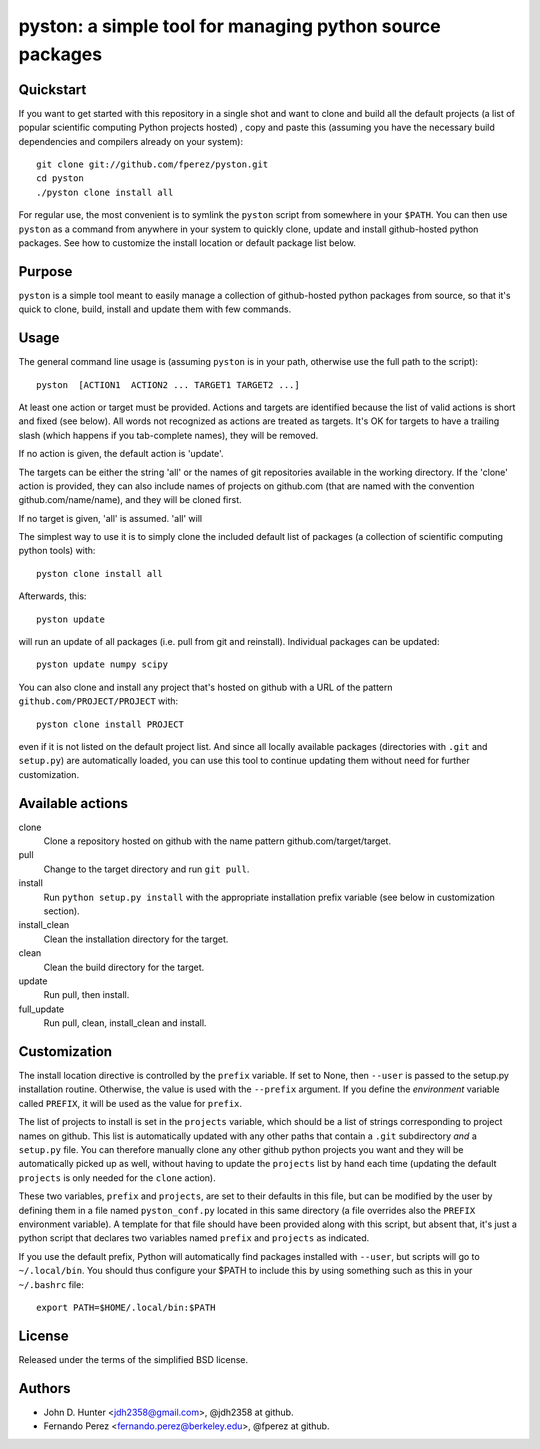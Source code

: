 ===========================================================
 pyston: a simple tool for managing python source packages
===========================================================

Quickstart
==========

If you want to get started with this repository in a single shot and want to
clone and build all the default projects (a list of popular scientific
computing Python projects hosted) , copy and paste this (assuming you have the
necessary build dependencies and compilers already on your system)::

    git clone git://github.com/fperez/pyston.git
    cd pyston
    ./pyston clone install all

For regular use, the most convenient is to symlink the ``pyston`` script from
somewhere in your ``$PATH``.  You can then use ``pyston`` as a command from
anywhere in your system to quickly clone, update and install github-hosted
python packages.  See how to customize the install location or default package
list below.


Purpose
=======

``pyston`` is a simple tool meant to easily manage a collection of
github-hosted python packages from source, so that it's quick to clone, build,
install and update them with few commands.


Usage
=====

The general command line usage is (assuming ``pyston`` is in your path,
otherwise use the full path to the script)::

  pyston  [ACTION1  ACTION2 ... TARGET1 TARGET2 ...]

At least one action or target must be provided.  Actions and targets are
identified because the list of valid actions is short and fixed (see below).
All words not recognized as actions are treated as targets.  It's OK for
targets to have a trailing slash (which happens if you tab-complete names),
they will be removed.

If no action is given, the default action is 'update'.

The targets can be either the string 'all' or the names of git repositories
available in the working directory.  If the 'clone' action is provided, they
can also include names of projects on github.com (that are named with the
convention github.com/name/name), and they will be cloned first.

If no target is given, 'all' is assumed. 'all' will 

The simplest way to use it is to simply clone the included default list of
packages (a collection of scientific computing python tools) with::

    pyston clone install all

Afterwards, this::

    pyston update

will run an update of all packages (i.e. pull from git and reinstall).
Individual packages can be updated::

    pyston update numpy scipy

You can also clone and install any project that's hosted on github with a URL
of the pattern ``github.com/PROJECT/PROJECT`` with::

    pyston clone install PROJECT

even if it is not listed on the default project list.  And since all locally
available packages (directories with ``.git`` and ``setup.py``) are
automatically loaded, you can use this tool to continue updating them without
need for further customization.


Available actions
=================

clone
  Clone a repository hosted on github with the name pattern
  github.com/target/target.

pull
  Change to the target directory and run ``git pull``.

install
  Run ``python setup.py install`` with the appropriate installation prefix
  variable (see below in customization section).

install_clean
  Clean the installation directory for the target.

clean
  Clean the build directory for the target.

update
  Run pull, then install.

full_update
  Run pull, clean, install_clean and install.


Customization
=============

The install location directive is controlled by the ``prefix`` variable.  If
set to None, then ``--user`` is passed to the setup.py installation routine.
Otherwise, the value is used with the ``--prefix`` argument.  If you define the
*environment* variable called ``PREFIX``, it will be used as the value for
``prefix``.

The list of projects to install is set in the ``projects`` variable, which
should be a list of strings corresponding to project names on github.  This
list is automatically updated with any other paths that contain a ``.git``
subdirectory *and* a ``setup.py`` file.  You can therefore manually clone any
other github python projects you want and they will be automatically picked up
as well, without having to update the ``projects`` list by hand each time
(updating the default ``projects`` is only needed for the ``clone`` action).

These two variables, ``prefix`` and ``projects``, are set to their defaults in
this file, but can be modified by the user by defining them in a file named
``pyston_conf.py`` located in this same directory (a file overrides also the
``PREFIX`` environment variable).  A template for that file should have been
provided along with this script, but absent that, it's just a python script
that declares two variables named ``prefix`` and ``projects`` as indicated.

If you use the default prefix, Python will automatically find packages
installed with ``--user``, but scripts will go to ``~/.local/bin``.  You should
thus configure your $PATH to include this by using something such as this in
your ``~/.bashrc`` file::

  export PATH=$HOME/.local/bin:$PATH


License
=======

Released under the terms of the simplified BSD license.


Authors
=======

* John D. Hunter <jdh2358@gmail.com>, @jdh2358 at github.
* Fernando Perez <fernando.perez@berkeley.edu>, @fperez at github.
